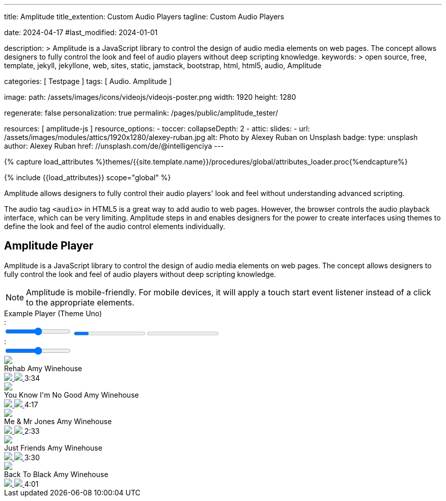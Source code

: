---
title:                                  Amplitude
title_extention:                        Custom Audio Players
tagline:                                Custom Audio Players

date:                                   2024-04-17
#last_modified:                         2024-01-01

description: >
                                        Amplitude is a JavaScript library to control the design of audio media
                                        elements on web pages. The concept allows designers to fully control the
                                        look and feel of audio players without deep scripting knowledge.
keywords: >
                                        open source, free, template, jekyll, jekyllone, web,
                                        sites, static, jamstack, bootstrap, html, html5, audio,
                                        Amplitude

categories:                             [ Testpage ]
tags:                                   [ Audio. Amplitude ]

image:
  path:                                 /assets/images/icons/videojs/videojs-poster.png
  width:                                1920
  height:                               1280

regenerate:                             false
personalization:                        true
permalink:                              /pages/public/amplitude_tester/

resources:                              [ amplitude-js ]
resource_options:
  - toccer:
      collapseDepth:                    2
  - attic:
      slides:
        - url:                          /assets/images/modules/attics/1920x1280/alexey-ruban.jpg
          alt:                          Photo by Alexey Ruban on Unsplash
          badge:
            type:                       unsplash
            author:                     Alexey Ruban
            href:                       //unsplash.com/de/@intelligenciya
---

// Page Initializer
// =============================================================================
// Enable the Liquid Preprocessor
:page-liquid:

// Set (local) page attributes here
// -----------------------------------------------------------------------------
// :page--attr:                         <attr-value>
:images-dir:                            {imagesdir}/pages/roundtrip/100_present_images

//  Load Liquid procedures
// -----------------------------------------------------------------------------
{% capture load_attributes %}themes/{{site.template.name}}/procedures/global/attributes_loader.proc{%endcapture%}

// Load page attributes
// -----------------------------------------------------------------------------
{% include {{load_attributes}} scope="global" %}


// Page content
// ~~~~~~~~~~~~~~~~~~~~~~~~~~~~~~~~~~~~~~~~~~~~~~~~~~~~~~~~~~~~~~~~~~~~~~~~~~~~~
[role="dropcap"]
Amplitude allows designers to fully control their audio players' look and
feel without understanding advanced scripting.

The audio tag `<audio>` in HTML5 is a great way to add audio to web pages.
However, the browser controls the audio playback interface, which can be very
limiting. Amplitude steps in and enables designers for the power to create
interfaces using themes to define the look and feel of the audio control
elements individually.


// Include sub-documents (if any)
// -----------------------------------------------------------------------------
[role="mt-5"]
== Amplitude Player
// See: https://521dimensions.com/open-source/amplitudejs/docs
// See: https://github.com/mediaelement/mediaelement-plugins
// See: https://github.com/serversideup/amplitudejs/

Amplitude is a JavaScript library to control the design of audio media
elements on web pages. The concept allows designers to fully control the
look and feel of audio players without deep scripting knowledge.

[NOTE]
====
Amplitude is mobile-friendly. For mobile devices, it will apply a touch
start event listener instead of a click to the appropriate elements.
====

++++
<!-- Title -->
<div class="audioblock mt-5 mb-1">
  <div class="title">Example Player (Theme Uno)</div>
  <!-- Player Container -->
  <div id="audio-player-container" class="mb-7">

    <!-- Amplitude Player -->
    <div id="amplitude-player">
      <!-- Left Side Player -->
      <div id="amplitude-left">
        <img data-amplitude-song-info="cover_art_url" class="album-art"/>
        <div class="amplitude-visualization" id="large-visualization">
        </div>
        <div id="player-left-bottom">
          <div id="time-container">
            <span class="current-time">
            <span class="amplitude-current-minutes" ></span>:<span class="amplitude-current-seconds"></span>
            </span>
            <div id="progress-container">
              <div class="amplitude-wave-form">
              </div>
              <input type="range" class="amplitude-song-slider"/>
              <progress id="song-played-progress" class="amplitude-song-played-progress"></progress>
              <progress id="song-buffered-progress" class="amplitude-buffered-progress" value="0"></progress>
            </div>
            <span class="duration">
            <span class="amplitude-duration-minutes"></span>:<span class="amplitude-duration-seconds"></span>
            </span>
          </div>
          <div id="control-container">
            <div id="repeat-container">
              <div class="amplitude-repeat" id="repeat"></div>
              <div class="amplitude-shuffle amplitude-shuffle-off" id="shuffle"></div>
            </div>
            <div id="central-control-container">
              <div id="central-controls">
                <div class="amplitude-prev" id="previous"></div>
                <div class="amplitude-play-pause" id="play-pause"></div>
                <div class="amplitude-next" id="next"></div>
              </div>
            </div>
            <div id="volume-container">
              <div class="volume-controls">
                <div class="amplitude-mute amplitude-not-muted"></div>
                <input type="range" class="amplitude-volume-slider"/>
                <div class="ms-range-fix"></div>
              </div>
              <div class="amplitude-shuffle amplitude-shuffle-off" id="shuffle-right"></div>
            </div>
          </div>
          <div id="meta-container">
            <span data-amplitude-song-info="name" class="song-name"></span>
            <div class="song-artist-album">
              <span data-amplitude-song-info="artist"></span>
              <span data-amplitude-song-info="album"></span>
            </div>
          </div>
        </div>
      </div>
      <!-- End Left Side Player -->

      <!-- Right Side Player -->
      <div id="amplitude-right">
        <div class="song amplitude-song-container amplitude-play-pause" data-amplitude-song-index="0">
          <div class="song-now-playing-icon-container">
            <div class="play-button-container">
            </div>
            <img class="now-playing" src="https://521dimensions.com/img/open-source/amplitudejs/blue-player/now-playing.svg"/>
          </div>
          <div class="song-meta-data">
            <span class="song-title">Rehab</span>
            <span class="song-artist">Amy Winehouse</span>
          </div>
          <a href="#" class="bandcamp-link" target="_blank">
          <img class="bandcamp-grey" src="https://521dimensions.com/img/open-source/amplitudejs/blue-player/bandcamp-grey.svg"/>
          <img class="bandcamp-white" src="https://521dimensions.com/img/open-source/amplitudejs/blue-player/bandcamp-white.svg"/>
          </a>
          <span class="song-duration">3:34</span>
        </div>
        <div class="song amplitude-song-container amplitude-play-pause" data-amplitude-song-index="1">
          <div class="song-now-playing-icon-container">
            <div class="play-button-container">
            </div>
            <img class="now-playing" src="https://521dimensions.com/img/open-source/amplitudejs/blue-player/now-playing.svg"/>
          </div>
          <div class="song-meta-data">
            <span class="song-title">You Know I'm No Good</span>
            <span class="song-artist">Amy Winehouse</span>
          </div>
          <a href="#" class="bandcamp-link" target="_blank">
          <img class="bandcamp-grey" src="https://521dimensions.com/img/open-source/amplitudejs/blue-player/bandcamp-grey.svg"/>
          <img class="bandcamp-white" src="https://521dimensions.com/img/open-source/amplitudejs/blue-player/bandcamp-white.svg"/>
          </a>
          <span class="song-duration">4:17</span>
        </div>
        <div class="song amplitude-song-container amplitude-play-pause" data-amplitude-song-index="2">
          <div class="song-now-playing-icon-container">
            <div class="play-button-container">
            </div>
            <img class="now-playing" src="https://521dimensions.com/img/open-source/amplitudejs/blue-player/now-playing.svg"/>
          </div>
          <div class="song-meta-data">
            <span class="song-title">Me & Mr Jones</span>
            <span class="song-artist">Amy Winehouse</span>
          </div>
          <a href="#" class="bandcamp-link" target="_blank">
          <img class="bandcamp-grey" src="https://521dimensions.com/img/open-source/amplitudejs/blue-player/bandcamp-grey.svg"/>
          <img class="bandcamp-white" src="https://521dimensions.com/img/open-source/amplitudejs/blue-player/bandcamp-white.svg"/>
          </a>
          <span class="song-duration">2:33</span>
        </div>
        <div class="song amplitude-song-container amplitude-play-pause" data-amplitude-song-index="3">
          <div class="song-now-playing-icon-container">
            <div class="play-button-container">
            </div>
            <img class="now-playing" src="https://521dimensions.com/img/open-source/amplitudejs/blue-player/now-playing.svg"/>
          </div>
          <div class="song-meta-data">
            <span class="song-title">Just Friends</span>
            <span class="song-artist">Amy Winehouse</span>
          </div>
          <a href="#" class="bandcamp-link" target="_blank">
          <img class="bandcamp-grey" src="https://521dimensions.com/img/open-source/amplitudejs/blue-player/bandcamp-grey.svg"/>
          <img class="bandcamp-white" src="https://521dimensions.com/img/open-source/amplitudejs/blue-player/bandcamp-white.svg"/>
          </a>
          <span class="song-duration">3:30</span>
        </div>
        <div class="song amplitude-song-container amplitude-play-pause" data-amplitude-song-index="4">
          <div class="song-now-playing-icon-container">
            <div class="play-button-container">
            </div>
            <img class="now-playing" src="https://521dimensions.com/img/open-source/amplitudejs/blue-player/now-playing.svg"/>
          </div>
          <div class="song-meta-data">
            <span class="song-title">Back To Black</span>
            <span class="song-artist">Amy Winehouse</span>
          </div>
          <a href="#" class="bandcamp-link" target="_blank">
          <img class="bandcamp-grey" src="https://521dimensions.com/img/open-source/amplitudejs/blue-player/bandcamp-grey.svg"/>
          <img class="bandcamp-white" src="https://521dimensions.com/img/open-source/amplitudejs/blue-player/bandcamp-white.svg"/>
          </a>
          <span class="song-duration">4:01</span>
        </div>
      </div>
      <!-- End Right Side Player -->
    </div>
    <!-- End Amplitdue Player -->
  </div>
</div>
++++

++++
<script>
  // module initializer
  // ---------------------------------------------------------------------------
  var dependencies_met_page_ready = setInterval (function (options) {
  var pageState      = $('#no_flicker').css("display");
  var pageVisible    = (pageState == 'block') ? true : false;
  var j1CoreFinished = (j1.getState() === 'finished') ? true : false;

  if (j1CoreFinished && pageVisible) {
  	// when the bandcamp link is pressed, stop all propagation so
    // AmplitudeJS doesn't play the song.
    var bandcampLinks = document.getElementsByClassName('bandcamp-link');

    for (var i = 0; i < bandcampLinks.length; i++) {
    	bandcampLinks[i].addEventListener('click', function (event) {
    		event.stopPropagation();
    	});
    }

    // highlight selected song items (player|right)
    // -------------------------------------------------------------------------
    var songElements = document.getElementsByClassName('song');
    for (var i = 0; i < songElements.length; i++) {
    	// ensure that on mouseover, CSS styles don't get messed up for active songs.
    	songElements[i].addEventListener('mouseover', function() {
    		this.style.backgroundColor = '#00A0FF';
    		this.querySelectorAll('.song-meta-data .song-title')[0].style.color = '#FFFFFF';
    		this.querySelectorAll('.song-meta-data .song-artist')[0].style.color = '#FFFFFF';

    		if( !this.classList.contains('amplitude-active-song-container') ){
    			this.querySelectorAll('.play-button-container')[0].style.display = 'block';
    		}

    		this.querySelectorAll('img.bandcamp-grey')[0].style.display = 'none';
    		this.querySelectorAll('img.bandcamp-white')[0].style.display = 'block';
    		this.querySelectorAll('.song-duration')[0].style.color = '#FFFFFF';
    	});

  		// ensure that on mouseout, CSS styles don't get messed up for active songs.
    	songElements[i].addEventListener('mouseout', function() {
    		this.style.backgroundColor = '#FFFFFF';
    		this.querySelectorAll('.song-meta-data .song-title')[0].style.color = '#272726';
    		this.querySelectorAll('.song-meta-data .song-artist')[0].style.color = '#607D8B';
    		this.querySelectorAll('.play-button-container')[0].style.display = 'none';
    		this.querySelectorAll('img.bandcamp-grey')[0].style.display = 'block';
    		this.querySelectorAll('img.bandcamp-white')[0].style.display = 'none';
    		this.querySelectorAll('.song-duration')[0].style.color = '#607D8B';
    	});

  		// dhow and hide the play button container on the song when the song is clicked.
    	songElements[i].addEventListener('click', function () {
    		this.querySelectorAll('.play-button-container')[0].style.display = 'none';
    	});
    }


  	// initializes Amplitude
    // -------------------------------------------------------------------------
    Amplitude.init({
    	songs: [
    		{
    			"name": "Rehab",
    			"artist": "Amy Winehouse",
    			"album": "Back To Black",
    			"url": "/assets/audio/album/Back To Black/01. Rehab.mp3",
    			"cover_art_url": "/assets/audio/cover/Back_To_Black.jpg"
    		},
    		{
          "name": "You Know I'm No Good",
    			"artist": "Amy Winehouse",
    			"album": "Back To Black",
    			"url": "/assets/audio/album/Back To Black/02. You Know I'm No Good.mp3",
    			"cover_art_url": "/assets/audio/cover/Back_To_Black.jpg"
    		},
    		{
          "name": "Me & Mr Jone",
    			"artist": "Amy Winehouse",
    			"album": "Back To Black",
    			"url": "/assets/audio/album/Back To Black/03. Me & Mr Jones.mp3",
    			"cover_art_url": "/assets/audio/cover/Back_To_Black.jpg"
    		},
    		{
          "name": "Just Friends",
    			"artist": "Amy Winehouse",
    			"album": "Back To Black",
    			"url": "/assets/audio/album/Back To Black/04. Just Friends.mp3",
    			"cover_art_url": "/assets/audio/cover/Back_To_Black.jpg"
    		},
    		{
          "name": "Back To Black",
    			"artist": "Amy Winehouse",
    			"album": "Back To Black",
    			"url": "/assets/audio/album/Back To Black/05. Back To Black.mp3",
    			"cover_art_url": "/assets/audio/cover/Back_To_Black.jpg"
    		}
    	],

      callbacks: {
        'play': function() {
            document.getElementById('album-art').style.visibility = 'hidden';
            document.getElementById('large-visualization').style.visibility = 'visible';
        },
        'pause': function() {
            document.getElementById('album-art').style.visibility = 'visible';
            document.getElementById('large-visualization').style.visibility = 'hidden';
        }
      },

      waveforms: {
        sample_rate: 50
      }
    });

    clearInterval(dependencies_met_page_ready);
  } // END id page ready
}, 10); // ENF dependencies_met_page_ready
</script>
++++
